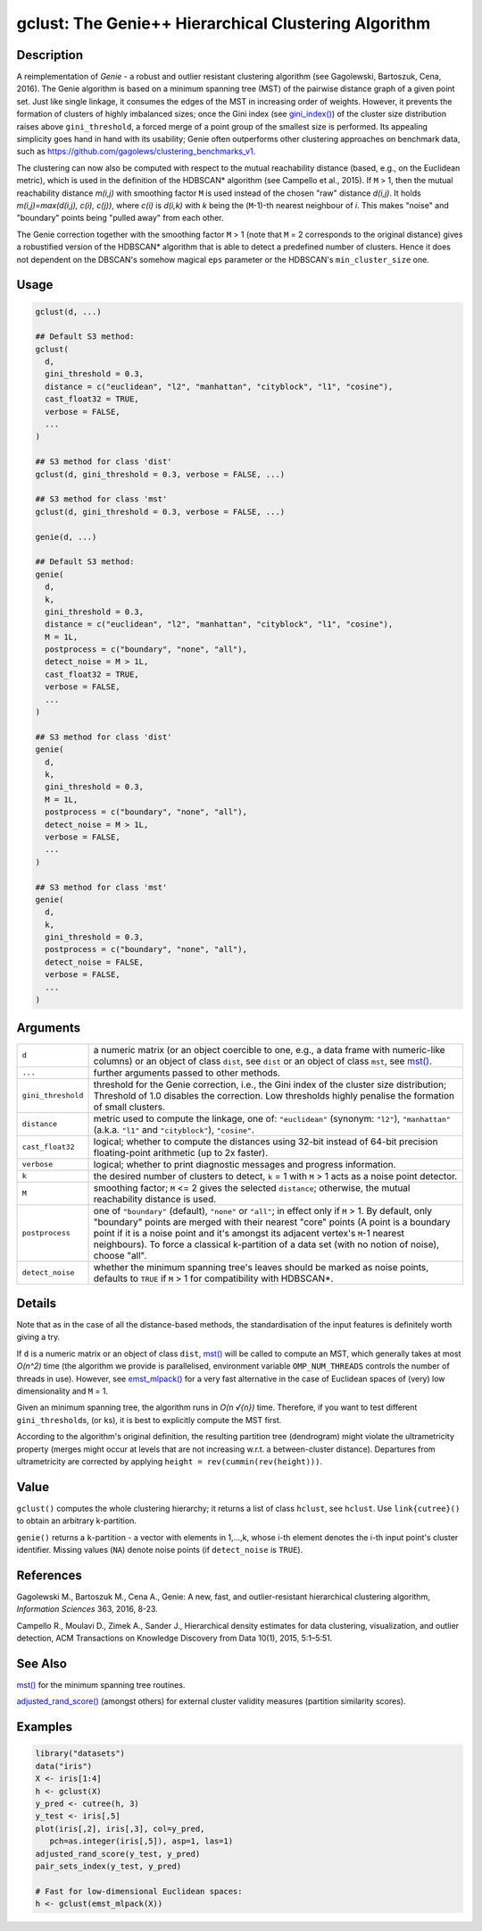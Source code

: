 gclust: The Genie++ Hierarchical Clustering Algorithm
=====================================================

Description
~~~~~~~~~~~

A reimplementation of *Genie* - a robust and outlier resistant clustering algorithm (see Gagolewski, Bartoszuk, Cena, 2016). The Genie algorithm is based on a minimum spanning tree (MST) of the pairwise distance graph of a given point set. Just like single linkage, it consumes the edges of the MST in increasing order of weights. However, it prevents the formation of clusters of highly imbalanced sizes; once the Gini index (see `gini_index() <inequity.html>`__) of the cluster size distribution raises above ``gini_threshold``, a forced merge of a point group of the smallest size is performed. Its appealing simplicity goes hand in hand with its usability; Genie often outperforms other clustering approaches on benchmark data, such as https://github.com/gagolews/clustering_benchmarks_v1.

The clustering can now also be computed with respect to the mutual reachability distance (based, e.g., on the Euclidean metric), which is used in the definition of the HDBSCAN\* algorithm (see Campello et al., 2015). If ``M`` > 1, then the mutual reachability distance *m(i,j)* with smoothing factor ``M`` is used instead of the chosen "raw" distance *d(i,j)*. It holds *m(i,j)=\max(d(i,j), c(i), c(j))*, where *c(i)* is *d(i,k)* with *k* being the (``M``-1)-th nearest neighbour of *i*. This makes "noise" and "boundary" points being "pulled away" from each other.

The Genie correction together with the smoothing factor ``M`` > 1 (note that ``M`` = 2 corresponds to the original distance) gives a robustified version of the HDBSCAN\* algorithm that is able to detect a predefined number of clusters. Hence it does not dependent on the DBSCAN's somehow magical ``eps`` parameter or the HDBSCAN's ``min_cluster_size`` one.

Usage
~~~~~

.. code-block:: r

   gclust(d, ...)

   ## Default S3 method:
   gclust(
     d,
     gini_threshold = 0.3,
     distance = c("euclidean", "l2", "manhattan", "cityblock", "l1", "cosine"),
     cast_float32 = TRUE,
     verbose = FALSE,
     ...
   )

   ## S3 method for class 'dist'
   gclust(d, gini_threshold = 0.3, verbose = FALSE, ...)

   ## S3 method for class 'mst'
   gclust(d, gini_threshold = 0.3, verbose = FALSE, ...)

   genie(d, ...)

   ## Default S3 method:
   genie(
     d,
     k,
     gini_threshold = 0.3,
     distance = c("euclidean", "l2", "manhattan", "cityblock", "l1", "cosine"),
     M = 1L,
     postprocess = c("boundary", "none", "all"),
     detect_noise = M > 1L,
     cast_float32 = TRUE,
     verbose = FALSE,
     ...
   )

   ## S3 method for class 'dist'
   genie(
     d,
     k,
     gini_threshold = 0.3,
     M = 1L,
     postprocess = c("boundary", "none", "all"),
     detect_noise = M > 1L,
     verbose = FALSE,
     ...
   )

   ## S3 method for class 'mst'
   genie(
     d,
     k,
     gini_threshold = 0.3,
     postprocess = c("boundary", "none", "all"),
     detect_noise = FALSE,
     verbose = FALSE,
     ...
   )

Arguments
~~~~~~~~~

+--------------------+---------------------------------------------------------------------------------------------------------------------------------------------------------------------------------------------------------------------------------------------------------------------------------------------------------------------------------------------------------------------------------------+
| ``d``              | a numeric matrix (or an object coercible to one, e.g., a data frame with numeric-like columns) or an object of class ``dist``, see ``dist`` or an object of class ``mst``, see `mst() <mst.html>`__.                                                                                                                                                                                  |
+--------------------+---------------------------------------------------------------------------------------------------------------------------------------------------------------------------------------------------------------------------------------------------------------------------------------------------------------------------------------------------------------------------------------+
| ``...``            | further arguments passed to other methods.                                                                                                                                                                                                                                                                                                                                            |
+--------------------+---------------------------------------------------------------------------------------------------------------------------------------------------------------------------------------------------------------------------------------------------------------------------------------------------------------------------------------------------------------------------------------+
| ``gini_threshold`` | threshold for the Genie correction, i.e., the Gini index of the cluster size distribution; Threshold of 1.0 disables the correction. Low thresholds highly penalise the formation of small clusters.                                                                                                                                                                                  |
+--------------------+---------------------------------------------------------------------------------------------------------------------------------------------------------------------------------------------------------------------------------------------------------------------------------------------------------------------------------------------------------------------------------------+
| ``distance``       | metric used to compute the linkage, one of: ``"euclidean"`` (synonym: ``"l2"``), ``"manhattan"`` (a.k.a. ``"l1"`` and ``"cityblock"``), ``"cosine"``.                                                                                                                                                                                                                                 |
+--------------------+---------------------------------------------------------------------------------------------------------------------------------------------------------------------------------------------------------------------------------------------------------------------------------------------------------------------------------------------------------------------------------------+
| ``cast_float32``   | logical; whether to compute the distances using 32-bit instead of 64-bit precision floating-point arithmetic (up to 2x faster).                                                                                                                                                                                                                                                       |
+--------------------+---------------------------------------------------------------------------------------------------------------------------------------------------------------------------------------------------------------------------------------------------------------------------------------------------------------------------------------------------------------------------------------+
| ``verbose``        | logical; whether to print diagnostic messages and progress information.                                                                                                                                                                                                                                                                                                               |
+--------------------+---------------------------------------------------------------------------------------------------------------------------------------------------------------------------------------------------------------------------------------------------------------------------------------------------------------------------------------------------------------------------------------+
| ``k``              | the desired number of clusters to detect, ``k`` = 1 with ``M`` > 1 acts as a noise point detector.                                                                                                                                                                                                                                                                                    |
+--------------------+---------------------------------------------------------------------------------------------------------------------------------------------------------------------------------------------------------------------------------------------------------------------------------------------------------------------------------------------------------------------------------------+
| ``M``              | smoothing factor; ``M`` <= 2 gives the selected ``distance``; otherwise, the mutual reachability distance is used.                                                                                                                                                                                                                                                                    |
+--------------------+---------------------------------------------------------------------------------------------------------------------------------------------------------------------------------------------------------------------------------------------------------------------------------------------------------------------------------------------------------------------------------------+
| ``postprocess``    | one of ``"boundary"`` (default), ``"none"`` or ``"all"``; in effect only if ``M`` > 1. By default, only "boundary" points are merged with their nearest "core" points (A point is a boundary point if it is a noise point and it's amongst its adjacent vertex's ``M``-1 nearest neighbours). To force a classical k-partition of a data set (with no notion of noise), choose "all". |
+--------------------+---------------------------------------------------------------------------------------------------------------------------------------------------------------------------------------------------------------------------------------------------------------------------------------------------------------------------------------------------------------------------------------+
| ``detect_noise``   | whether the minimum spanning tree's leaves should be marked as noise points, defaults to ``TRUE`` if ``M`` > 1 for compatibility with HDBSCAN*.                                                                                                                                                                                                                                       |
+--------------------+---------------------------------------------------------------------------------------------------------------------------------------------------------------------------------------------------------------------------------------------------------------------------------------------------------------------------------------------------------------------------------------+

Details
~~~~~~~

Note that as in the case of all the distance-based methods, the standardisation of the input features is definitely worth giving a try.

If ``d`` is a numeric matrix or an object of class ``dist``, `mst() <mst.html>`__ will be called to compute an MST, which generally takes at most *O(n^2)* time (the algorithm we provide is parallelised, environment variable ``OMP_NUM_THREADS`` controls the number of threads in use). However, see `emst_mlpack() <emst_mlpack.html>`__ for a very fast alternative in the case of Euclidean spaces of (very) low dimensionality and ``M`` = 1.

Given an minimum spanning tree, the algorithm runs in *O(n √{n})* time. Therefore, if you want to test different ``gini_threshold``\ s, (or ``k``\ s), it is best to explicitly compute the MST first.

According to the algorithm's original definition, the resulting partition tree (dendrogram) might violate the ultrametricity property (merges might occur at levels that are not increasing w.r.t. a between-cluster distance). Departures from ultrametricity are corrected by applying ``height = rev(cummin(rev(height)))``.

Value
~~~~~

``gclust()`` computes the whole clustering hierarchy; it returns a list of class ``hclust``, see ``hclust``. Use ``link{cutree}()`` to obtain an arbitrary k-partition.

``genie()`` returns a ``k``-partition - a vector with elements in 1,...,k, whose i-th element denotes the i-th input point's cluster identifier. Missing values (``NA``) denote noise points (if ``detect_noise`` is ``TRUE``).

References
~~~~~~~~~~

Gagolewski M., Bartoszuk M., Cena A., Genie: A new, fast, and outlier-resistant hierarchical clustering algorithm, *Information Sciences* 363, 2016, 8-23.

Campello R., Moulavi D., Zimek A., Sander J., Hierarchical density estimates for data clustering, visualization, and outlier detection, ACM Transactions on Knowledge Discovery from Data 10(1), 2015, 5:1–5:51.

See Also
~~~~~~~~

`mst() <mst.html>`__ for the minimum spanning tree routines.

`adjusted_rand_score() <comparing_partitions.html>`__ (amongst others) for external cluster validity measures (partition similarity scores).

Examples
~~~~~~~~

.. code-block:: r

   library("datasets")
   data("iris")
   X <- iris[1:4]
   h <- gclust(X)
   y_pred <- cutree(h, 3)
   y_test <- iris[,5]
   plot(iris[,2], iris[,3], col=y_pred,
      pch=as.integer(iris[,5]), asp=1, las=1)
   adjusted_rand_score(y_test, y_pred)
   pair_sets_index(y_test, y_pred)

   # Fast for low-dimensional Euclidean spaces:
   h <- gclust(emst_mlpack(X))
